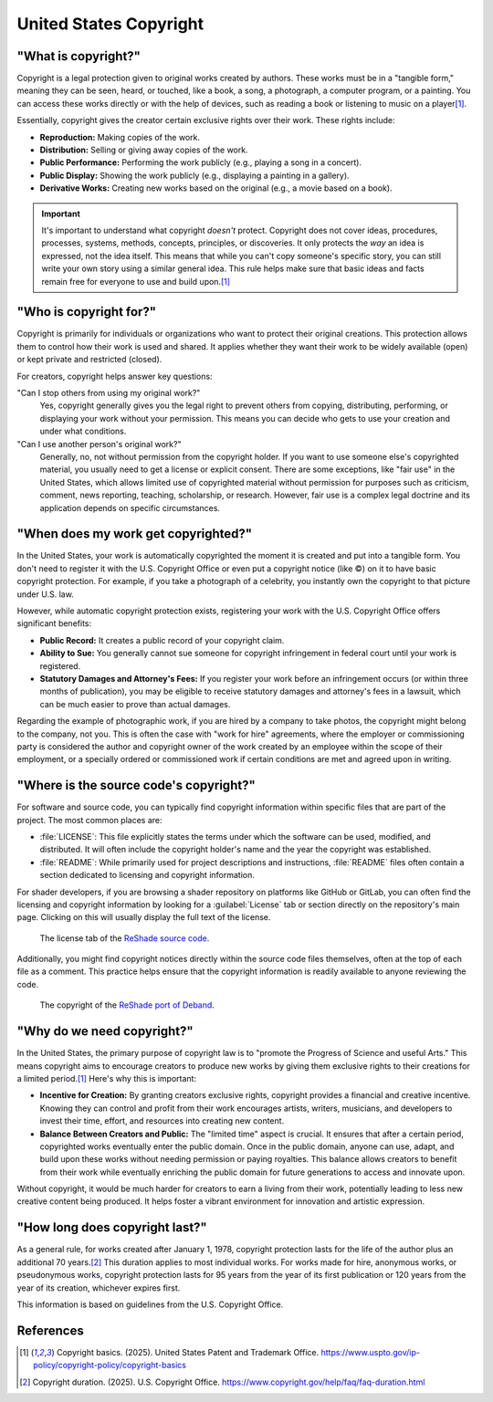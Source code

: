 
United States Copyright
=======================

"What is copyright?"
--------------------

Copyright is a legal protection given to original works created by authors. These works must be in a "tangible form," meaning they can be seen, heard, or touched, like a book, a song, a photograph, a computer program, or a painting. You can access these works directly or with the help of devices, such as reading a book or listening to music on a player\ [1]_.

Essentially, copyright gives the creator certain exclusive rights over their work. These rights include:

- **Reproduction:** Making copies of the work.
- **Distribution:** Selling or giving away copies of the work.
- **Public Performance:** Performing the work publicly (e.g., playing a song in a concert).
- **Public Display:** Showing the work publicly (e.g., displaying a painting in a gallery).
- **Derivative Works:** Creating new works based on the original (e.g., a movie based on a book).

.. important::

    It's important to understand what copyright *doesn't* protect. Copyright does not cover ideas, procedures, processes, systems, methods, concepts, principles, or discoveries. It only protects the *way* an idea is expressed, not the idea itself. This means that while you can't copy someone's specific story, you can still write your own story using a similar general idea. This rule helps make sure that basic ideas and facts remain free for everyone to use and build upon.\ [1]_

.. _limitations:

"Who is copyright for?"
-----------------------

Copyright is primarily for individuals or organizations who want to protect their original creations. This protection allows them to control how their work is used and shared. It applies whether they want their work to be widely available (open) or kept private and restricted (closed).

For creators, copyright helps answer key questions:

"Can I stop others from using my original work?"
    Yes, copyright generally gives you the legal right to prevent others from copying, distributing, performing, or displaying your work without your permission. This means you can decide who gets to use your creation and under what conditions.

"Can I use another person's original work?"
    Generally, no, not without permission from the copyright holder. If you want to use someone else's copyrighted material, you usually need to get a license or explicit consent. There are some exceptions, like "fair use" in the United States, which allows limited use of copyrighted material without permission for purposes such as criticism, comment, news reporting, teaching, scholarship, or research. However, fair use is a complex legal doctrine and its application depends on specific circumstances.

"When does my work get copyrighted?"
------------------------------------

In the United States, your work is automatically copyrighted the moment it is created and put into a tangible form. You don't need to register it with the U.S. Copyright Office or even put a copyright notice (like ©) on it to have basic copyright protection. For example, if you take a photograph of a celebrity, you instantly own the copyright to that picture under U.S. law.

However, while automatic copyright protection exists, registering your work with the U.S. Copyright Office offers significant benefits:

- **Public Record:** It creates a public record of your copyright claim.
- **Ability to Sue:** You generally cannot sue someone for copyright infringement in federal court until your work is registered.
- **Statutory Damages and Attorney's Fees:** If you register your work before an infringement occurs (or within three months of publication), you may be eligible to receive statutory damages and attorney's fees in a lawsuit, which can be much easier to prove than actual damages.

Regarding the example of photographic work, if you are hired by a company to take photos, the copyright might belong to the company, not you. This is often the case with "work for hire" agreements, where the employer or commissioning party is considered the author and copyright owner of the work created by an employee within the scope of their employment, or a specially ordered or commissioned work if certain conditions are met and agreed upon in writing.

"Where is the source code's copyright?"
---------------------------------------

For software and source code, you can typically find copyright information within specific files that are part of the project. The most common places are:

- :file:`LICENSE`: This file explicitly states the terms under which the software can be used, modified, and distributed. It will often include the copyright holder's name and the year the copyright was established.
- :file:`README`: While primarily used for project descriptions and instructions, :file:`README` files often contain a section dedicated to licensing and copyright information.

For shader developers, if you are browsing a shader repository on platforms like GitHub or GitLab, you can often find the licensing and copyright information by looking for a :guilabel:`License` tab or section directly on the repository's main page. Clicking on this will usually display the full text of the license.

.. figure:: images/license1.png
    :width: 50%

    The license tab of the `ReShade source code <https://github.com/crosire/reshade>`_.

Additionally, you might find copyright notices directly within the source code files themselves, often at the top of each file as a comment. This practice helps ensure that the copyright information is readily available to anyone reviewing the code.

.. figure:: images/license2.png
    :width: 75%

    The copyright of the `ReShade port of Deband <https://github.com/crosire/reshade-shaders/blob/slim/Shaders/Deband.fx>`_.

"Why do we need copyright?"
---------------------------

In the United States, the primary purpose of copyright law is to "promote the Progress of Science and useful Arts." This means copyright aims to encourage creators to produce new works by giving them exclusive rights to their creations for a limited period.\ [1]_ Here's why this is important:

- **Incentive for Creation:** By granting creators exclusive rights, copyright provides a financial and creative incentive. Knowing they can control and profit from their work encourages artists, writers, musicians, and developers to invest their time, effort, and resources into creating new content.
- **Balance Between Creators and Public:** The "limited time" aspect is crucial. It ensures that after a certain period, copyrighted works eventually enter the public domain. Once in the public domain, anyone can use, adapt, and build upon these works without needing permission or paying royalties. This balance allows creators to benefit from their work while eventually enriching the public domain for future generations to access and innovate upon.

Without copyright, it would be much harder for creators to earn a living from their work, potentially leading to less new creative content being produced. It helps foster a vibrant environment for innovation and artistic expression.

"How long does copyright last?"
-------------------------------

As a general rule, for works created after January 1, 1978, copyright protection lasts for the life of the author plus an additional 70 years.\ [2]_ This duration applies to most individual works. For works made for hire, anonymous works, or pseudonymous works, copyright protection lasts for 95 years from the year of its first publication or 120 years from the year of its creation, whichever expires first.

This information is based on guidelines from the U.S. Copyright Office.

References
----------

.. [1] Copyright basics. (2025). United States Patent and Trademark Office. `https://www.uspto.gov/ip-policy/copyright-policy/copyright-basics <https://www.uspto.gov/ip-policy/copyright-policy/copyright-basics>`_
.. [2] Copyright duration. (2025). U.S. Copyright Office. `https://www.copyright.gov/help/faq/faq-duration.html <https://www.copyright.gov/help/faq/faq-duration.html>`_
